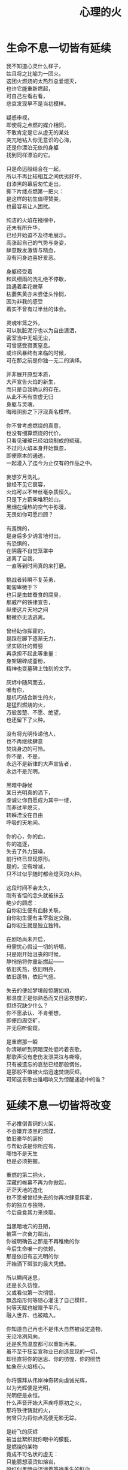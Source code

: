 #+TITLE:     心理的火
#+OPTIONS: num:nil
#+HTML_HEAD: <link rel="stylesheet" type="text/css" href="./emacs.css" />


* 生命不息一切皆有延续

#+begin_verse
我不知道心灵什么样子，
姑且将之比喻为一团火。
这团火燃烧的太热烈总爱熄灭，
也许它能重新燃起，
可自己左看右看，
悲哀发现早不是当初模样。

疑惑审视，
即使将之点燃的媒介相同，
不敢肯定是它从虚无的某处
突兀地钻入你无意识的心海，
还是你漂泊无依的身躯
找到同样漂泊的它。

只是命运般结合在一起，
所以不再比较相互之间优劣好坏，
自漆黑的幕后匆忙走出，
撕下片缕点燃第一把火：
是这样的初生值得赞美，
也最容易让人困扰。

纯洁的火焰在襁褓中，
还未有所升华，
已经开始迫不及待地展示。
高涨起自己的气势与身姿，
肆意散发激情与精血，
没有问身边喜好爱恶。

身躯经受着
和风细雨的洗礼绝不停歇，
路遇着柔花嫩草
枯萎焦黄亦未尝低头怜悯，
因为非我的感受
着实不曾有过半丝的体会。

灵魂牢笼之外，
可以肮脏泥泞也以为自由潇洒，
密室当中无垢无尘，
可曾感受寂寞窒息。
或许风暴终有来临的时候，
可在那之前是你独一无二的演绎。

并非展开原型本质，
大声宣告火焰的新生，
而只是自我确认的存在。
从此不再有空虚无归
身躯与灵魂，
晦暗阴影之下浮现真名模样。

你不曾考虑燃烧的真意，
也没有细算燃烧的代价，
只看见璀璨已经如烧制成的琉璃，
不过问火焰本身开始飘忽，
即便原本的通透，
一起灌入了迄今为止仅有的作品之中。

妄想岁月洗礼，
曾经不见它衰容，
火焰可以不带丝毫杂质恒久。
只是下方薪柴堆积如山，
黑烟在燥热的空气中弥漫，
无畏如你可愿四顾？

有羞愧的，
是身后多少讷言地付出，
有恐惧的，
在阴霾不自觉笼罩中
迷离了自我，
一直等到时间真的来打磨。

挑战者转瞬不复英勇，
匍匐卑微于下
也只是虫蛀蚕食的腐臭，
那威严的铁律宣告，
纵使这片天地之间
极微亦无法逃离。

曾经助你挥霍的，
是踩在脚下逐渐无力，
坚实硕壮的臂膀
再承担不起此等重量：
身架碾碎成齑粉，
精神也变墓碑上蚀刻的文字。

灰烬中随风而去，
唯有你，
是机巧结合新生的火，
是猛烈燃烧的火，
万般苦楚、不愿、绝望，
也还留下了火种。

没有将光明传递他人，
也不再继续肆意
焚烧身边的可怜。
你不是，不是，
永远不是新律的大声宣告者，
永远不是光明。

黑暗中静候
某日光明真的洒下，
虔诚让你自愿成为其中一缕，
而非过早熄灭，
转瞬湮没在自由
呼吸的天地间。

你的心，你的血，
你的追逐，
失去了外力鼓噪，
前行终已显现原形。
是的，没有增减，
只不过似乎随时都会熄灭的火种。

这段时间不会太久，
刚有省悟的念头就被抹去
绝少的顾虑：
自你初生便有血脉关联，
自你初生便有主宰指定交融，
自你初生就是独立独特。

在剧场尚未开启，
毋需忧心假设一切的坍塌，
只是刚开始沮丧的时候，
静悄悄将你重新燃起——
依旧炙热，依旧明亮，
依旧蓬勃，依旧气盛。

失去的便如梦境般惊醒如初，
那温度正是你熟悉而又日思夜想的，
但终究缺少什么？
你不愿承认、不肯细想，
即便四周空旷，
并无窃听偷窥。

是重燃那一瞬
你清晰听到阴暗深处低吟着丧歌，
那歌声没有悲伤发泄哭泣与嘶嚎，
只有被遗忘的哀愁已经那般惆怅，
是那般不值被火焰迅速焚烧灰烬，
可知这丧歌由谁唱响又为惊醒迷途中的谁？
#+end_verse

* 延续不息一切皆将改变

#+begin_verse
不必推倒青铜的火架，
不会嫌弃漆黑的燃煤，
依旧豪华的装扮
与帮助该是你所应有，
哪怕不是天生
也是必须把握。

重燃的第二把火，
深藏的帷幕不再为你掀起，
茫茫天地的造化
也不愿被曾经失去的你再次肆意挥霍，
你的独立与独特，
今后自食其力来换取。

当黑暗地穴的丑陋，
被第一次奋力凿出，
你被明确告之那是不再稚嫩的你
今后生命唯一的依赖，
那是依旧有志光明的你
开始洒下斑驳的最大凭借。

所以瞬间迷思，
还是长久彷惶，
又或看似第一次彻悟，
飘逸焰形何等随心灌注了自己模样，
何等天赋也被赠予平凡，
融入世界、也被踏入。

你知道自己再也不是伟大自然被设定造物，
无论冷冽风向，
还是炙热温度都可以重新再来。
虽不至于狂妄宣称业已创造显现的一切，
却径直将你的迷思、你的彷惶、你的彻悟
抽象在火焰核心。

你将膜拜从伟岸神奇转向虔诚光辉，
以为光辉便是光明，
光明便是永恒。
什么声音开始大声疾呼原初之火，
那将铁律铸就的火，
何曾只为将你点亮便无影无踪。

是纷飞的灰烬
被当丝絮织就你眼中的朦胧，
是燃烧的某物
竟成不可名状的虚无：
只能臆想滚烫如熔岩，
殷红似黑暗中流淌着等待重生的鲜血。

啊，心意的渺小火焰，
又怎么去形容火山爆发与沉寂，
巍峨与内敛。
无论幻象？
亦或表象？
再如意象？

静候着直到偶尔思绪一瞥
最后也没能有言辞形容与行为表现，
火焰燃烧也并未就此升华，
变得更加旺盛、更加炙热。
是早不自觉沉浸其中，
溺入不再言语跳出。

等到空旷幽黑某处，
陆续吹起凛冽寒风，
终于将你从尚未觉醒的沉郁和寂静中拉回，
然后眼前不是莫可名状，
是鲜活的世界同样
渐渐如鬼域般阴森。

那风呼啸吹过每一寸土地，
将原本肥沃黑土凝在冰霜的怀抱中，
哪怕肮脏也被无微不至包装上纯白之色，
正如你当初
亲手烧制琉璃一般通透美丽，
为此所付代价一般致命丑陋。

只是这次不会任性如你再次肆意，
无知如你再次暴戾，
不必为此担负任何良心谴责，
如何侵袭也不能将你再度熄灭——
并非火焰不再炙热，
只是这现实太过冷酷。

可以冷眼旁观，
死亡恐惧和生命夭折不会有任何障碍，
而当一具具倒下的冰冷身躯，
垒堆成山终于到你身旁，
如果没有因为重燃以后只愿烧煤怪癖，
反而能够重温一番往昔。

由此面对着自我拷问，
什么时候只留下沉沦与否的单一选择，
若茫然有所失去一角的平衡与协调，
在狂风骤雨之中没有熄灭也变飘忽不定，
然后才知道哪里有灵犀相通，
也没有什么诱惑逼迫这武断的决心。

是蚕食地发作，
不被关注却最终让一切无法自拔结下了果。
这循环命运的视角
纵使愿意放弃纯粹也拼命燃烧，
冰冷肉体与漆黑煤炭
混合起来被魔鬼一起绑架进入底部。

所以坦然接受未尝想象中痛苦，
瞬间罪恶也被视作平常，
在自以为看透给予和掠夺，
心中也就只是等价交换的平衡——
冷却这颗至今火热滚烫的核心
不至于融化面目表现的冰冷。

你决心与寒风共舞一曲死亡，
罔顾游魂尚未安息，
就算火焰此时失去
原本的温暖与光芒也没有稀奇。
只因受难是你斑驳前奏，
眼前罪恶却非仅仅自身软弱无力地控诉。

当肉体依旧朝气蓬勃，
梦魇中封喉的毒药已在静候伤口撕裂心胸：
会有块垒再难消除，
铭上不蚀刻印的凹凸，
刀剑挥劈即使被融铁水无法阻挡流向火焰皇冠的支架，
缓缓淌下犹如烛泪成堆时刻彰显曾经轰烈。

自我启迪思想的上帝，
不是全能审判。
怀疑之声如洪流，
从时间长河地碎语转向义正辞严地辩说，
坍塌世界极限压缩，
没有立锥之地依旧不闻不问。

小丑在丰碑面前嬉戏，
律令在心意看来无知无觉，
又或早就根固的认知从宣言被证明幻象作祟：
啊，那天蓝的火焰，
可是只在传说被歌颂，
现实唯有暗红如鲜血已凝固在囚笼中。
#+end_verse

* 改变不息一切皆成非我

#+begin_verse
只有强迫承认的废墟，
你找寻崭新的基石：
已经不是真理审判庭上超然的在席法官，
沦为探长从感官虚幻与真实之间
尝试理清越发繁复的可知线索，
携带的笔记用漆黑墨迹描述浮现眼前的一切。

如果原有装饰已被掩去，
所有坚守的真实印记也不能记忆辨别，
证明双方只有尝试利用
在当初犯下罪过之中传播自我可信服的论调：
执迷之火并未恢复炙热，
已经开始执行天生使命。

那么啊，永远不要怜惜
被打倒便注定付出的代价，
因为助燃的充实虽然太过短暂仓促
却也反复不停，
否定的洞察总能在无视纯粹的资本之上
助燃消融冰霜后的焰火。

不怕无尽打击，
带来无限厄运，
一点微末光辉有所发散便不见踪影。
没有追逐，
被表现的绮丽与激烈哪，
丧失的可是只有这塑造被虚构后必然的崩坏？

显现吧，
曾经的因果，
认为只是某时踪迹。
放弃一切现实的掌控，
那样天真烂漫
不要紧随恶意而来。

辩护吧，
理想大厦将倾未倒会以为糅合的混杂给予新生，
那样单纯洁白永远抗拒暗藏的真实。
无数尸骸被染上焦黑之色不被肯定，
没有能力避免的颓废最终不是压抑太重，
而是诡辩的自由终于被再次扼住了喉咙。

默认了没有功绩被表彰，
不是如今真正渴望成就的丰收。
如果内外折磨，
伤痕因火焰变幻的多态失去一切本该铭记的，
那么自身改变终究不被具现，
请改变感官显现的他物。

没有看见寒风凛冽世界每一个角落，
因为你的抗拒已经成为你燃烧的温度；
没有思虑否定怀疑心意每一寸念想，
因为你的疼痛反而激起你飞扬的星火——
所以本不应有如此地运用，
炙热将之灰烬、冰冷将之包裹。

企图结合在一起的火焰呀，
偏爱那燃烧的欢腾，
厌恶也是这凝固的荒寂。
也许不曾将本性剔除、真名掩盖，
纵使外形也与核心一样帷幕遮拦，
恐怕还是价值衡量后无尽暴虐。

可执迷最是自我的扭曲，
痴妄最是外在的牵连，
珍视不曾精细权衡，
忽略意志深处埋葬在魔鬼底部的黑暗：
所以信仰抛弃终成叛逆也是理所当然，
爱欲坚守以为自我却再非等同于升华。

激荡灵魂左右，
你被肉体紧箍不是意志抉择的自由，
如果真是如此，
那这飞扬跳脱的思绪该是你不满的体现，
在这暗无天日囚笼当中
哪怕扼住唯一命脉也不肯屈服。

所以这般困惑，
眼前事实逼迫迷梦以外去接受。
万种无奈，
几次头破血流的伤痛换来几多记忆与成果，
是否依旧故我
却罔顾当日漂泊的无依和如今填补后的充足？

火焰只会如故，
可以开始释放早已设定的炙热。
光辉缓缓洒下，
眼见世界时钟上的指针按部就班朝向在正午，
亦步亦趋跟随
不再在乎一点言辞有理的辩护和蒙蔽的面目。

否定吧，否定吧，
真诚怎会记挂曾经修饰的火架
只是刻意拙劣的模仿；
律令吧，律令吧，
变化怎会诡辩原本隔阂的双方
永远孤立反叛的独行。

忘却了的天蓝，
如果终究无法追寻；
铁锈下的囚笼，
侵蚀不改变它坚固；
被凝固的血斑，
还请融化以为鲜红。

升腾着，
那最完美英姿终于演绎在高处，
臆想接近光明却不可轻触。
是否拥有便不会失去，
不再记忆背后酸苦迷茫早掩盖沉淀在焰心，
徘徊欲求黑暗亦唯有恸哭。

教训那过去往昔，
不成熟的祭奠岂止此刻风光，
还有袒露以为所有的真实。
当告白的心声话语在喉咙酝酿囚禁的自由，
无法挽回只是补偿挥霍，
掩饰口中未经记录的悼词将所有虚幻剥除。

要把犯下罪孽铭刻，
尖锐的凿子指向原本无形的焰心，
另一边铁锤敲击开始震撼着燃烧，
也将刻印越发深入。
可为将脆弱星火剔除，
摇摆的再不是那个依稀彷惶模样。

这表面的绚丽太过浮华，
怎禁敲打的自我还是真实痛楚：
你不为过去继续偿还任何，
但这痛楚理所当然；
那丧歌再听不见吟哦唱响，
但这回音耳畔如旧。

你的沉湎停止罪孽延续，
仍有无可救药的罪恶强行逼迫疯狂——
是给了火焰燃烧的事实，
再躲不过熄灭后的因果，
纵使重燃以后循规蹈矩不会改变反思拷问心胸，
那结论将罪恶的黑暗阴霾最光辉每个角落。
#+end_verse

* 非我不息一切皆归心火

#+begin_verse
会有什么追求光辉慰籍，
什么就将之变成痛楚。
已经凝固以后斑驳暗下，
这宿命敲击没有停歇时候：
支架之上零星火花不会在意，
只有阴霾以后罪恶是你亲手给出。

被承认与被漠视的，
那处魔鬼的隐约将你诱惑，
不曾将自身暴露。
一颗虔诚核心在燃烧之际便企图照亮，
可是梦寐之间太过飘然，
焰形越发明亮底部也就越发漆黑如深夜？

被折磨的烈焰啊，
烧得郁郁无声，
蜷缩着地穴丑陋没有喧嚣。
直到噼啪声响回荡耳边组织成歌，
不是遮拦下方侵蚀凶猛，
而是咀嚼着啃食让仅存的鲜活悲鸣。

没有光辉意图洒下
却总爱收割最美丽的一束，
没有黑暗开始侵袭
就注定火焰无法燃烧也不能躲过，
那业报未尝苦等来世，
那空旷世界阵阵回响却是不能掩盖的痛哭。

怎会罪恶中臣服，
罪孽中罔顾？
燃烧不会比寒风酷冷，
不会比光明耀目。
这样的道德虽有被铭刻的哭泣，
不会让刀剑遍体鳞伤在每个角落。

是焰形未见清晰显现，
却经核心几处呢喃；
是燃烧不能刻意奋举，
却自灰烬余烟几番磨练——
然后依旧没有明白
光辉难道罪恶深渊爬出、罪孽恒久忏悔？

啊，接受这斑驳，
斑驳的开始在正午斑驳回响，
那声音不会独自哭泣，
只会为之欢呼：
无需留恋曾经沉默喉咙没有声响，
那个歌唱的灵魂只为悲伤而泪流。

在原本自由核心坚固那肉体牢笼，
怎敢想象不羁还有狂想的时候——
给你喉咙呐喊灵魂的美梦，
给你燃烧热度体验创造的抽象，
那早浓缩了的积压是曾经光明的幻象，
最终现实却仅有一缕明亮还将它彻身染成暗红。

如此愿景美好，
这般暗红继续与严酷为伍。
从长夜的黑暗在心中越发深沉，
还在火架四周围绕不肯罢休，
只待红焰攀升渐渐洒下斑点，
那么你的演绎是无声也有了伴奏。

火架高处不会有燃烧的练习静候独唱，
却从伴奏的演练交响成曲，
然后灵魂的歌声不再回荡喉咙苦涩，
你燃烧热度唯一决定灵魂温存依旧。
响起吧，响起吧，
哪怕键音、杂乱也有了节奏。

交响的乐章，
不是你唯一的独秀，
却是你做出的指挥，
你表现的全部——
光辉放弃原本美梦的描述，
只为不羁的潇洒并非漆黑幕后。

毋需熔岩炙热，
化去彻夜霜冻看似不曾冰冷；
毋需帷幕掀起，
一瞥核心黑暗好比内外如一：
如果演绎的欢腾让你此刻满心的欢喜，
那虚构来回指挥的双手依旧轻轻颤抖。

因为火焰的热情仅仅火焰喜怒，
在无法改造的本质
找到闪光或者污垢：
你屈服、你反叛、
你痛斥、你歌颂、
你逃避、你维护、你矛盾。

是这百态糅合唯一烈焰，
所以编织那坎坷如登山，
崎岖的路途走过便恍惚失去记忆，
不在此刻感染你的专注——
没有想象完美纯粹若光明径直洒下，
也没有卑微低头遮掩迷雾再看不清前方。

是火架支撑了脊梁，
是燃烧锻炼了铁骨，
你终于感觉到一座山的脉动。
知觉鼓荡焰形飘忽并非唯一生命的起搏，
假如重峦叠嶂是真实肉体而非幻象美丽窈窕，
那这冰冷的山在火焰烘烤苦痛之上、又或包容其中？

你看见那山，
连绵成群在可悲的废墟上，
好像每一座如你一般
感受着陌生的肉体也窥伺身旁：
这一触即破的美梦竟被全部打碎焚毁，
不是末日余晖也没有降临光明。

曾经的幻象在蒙蔽也在保护，
直到剥离表象终于被问可耐烈焰承受：
坚硬的岩石变成了沙，
未经灼烧开始太多被风化，
这残酷剧本纵使惊醒以后也停止不自觉演绎，
不再完美身躯已然没有公正裁决面对升华。

会因残破放下保守与矜持，
这场没有结局的争论还未开始已经被告结束。
在不成对手的失落下惊讶，
在突兀所有的怀抱中喜悦，
只有按原本把握的雄壮
在如今拥有的空虚首先修补。

没有论断指明，
是身躯保卫火焰不被凜冽寒风吹熄，
还是只有矢志的火焰
沉默以后再无噼啪声响，
照亮着若大空旷的躯壳
即便成沙砾也聚拢成堆。

火焰终于看见处境的真实，
身躯也感觉到体内的温暖，
只有以这样的有力
可以焰形的指挥与舞蹈，
那么也是这样的心意
在无尽呼啸中诉诸生命的意外。
#+end_verse

* 心火不息一切皆筑长城

#+begin_verse
不会类比
演绎没有上溯也无法追寻的那一点，
然后在这一点的辉煌折射万般奇迹
无损原本的包容是奇迹也不再惊讶，
唯有苦痛轮回与时隐时现喧嚣
让它中途分离却最终回归轨迹。

因为掌控的嘲弄
不曾在意自身填补多少珍奇，
多少掠夺与施舍抛却来由因果
将一切占据己有——
只有美梦的愚者总把它以为我，
这位愚者的一切也全都属于它。

等到烈焰高举焚向天空，
岩石紧握砸在地底，
不是全能演绎引导，
是这原本全能的愚者终于感觉到自己所有的辉煌
却不是它在帮忙，而在废墟里看见耸立着的
是愚者辉煌竟也成平常。

在这愚者引导演绎的新生，
生命不再如其所具备的全能是唯一全能，
看到那全能没有的珍奇、珍奇破坏后的全能——
有着掠夺身躯在岩石与沙砾不能超脱，
苛求的欲望却只誓言必要垒堆高山、
火焰化作天蓝才在生命中尝试凝聚。

所以陌生的，
即便就在左右，
不曾感知它的存在凌空着依托。
哪怕自然运作
不是火焰所欲依旧履行职责，
给予隔阂的事实却没有任何体验能够享受。

所以熟悉的，
哪怕知觉深刻，
是如此清晰也不会被虚幻假借。
苛求真实发现
反而肯定自身的狭隘与昏弱，
没有什么奇迹被创造只能依赖天性的拥有。

所以理想的，
已经过去记忆，
失却了独立职能只能凭其所欲。
由此侵染四周
将依托的主体改作茫然的我，
短暂誓言没有实现却换来重复警示与遵守。

不再有隔阂的现况
企图踏破未知的禁忌领域，
无声呢喃因而从哭嚎转作迫切的渴望。
撕裂的创伤终于渐渐涌动鲜红鲜血，
开始沸腾奏响，
弥漫全身犹如燃烧。

唯有从寂静空旷中听到也感觉到，
身心无时无刻持续地运动，
然后这一片黑暗的恐怖哈，
纵使将双目遮掩也不会让保护着的火焰倾覆，
是它开始讲述真实与虚幻，
由它将佝偻挑选坚石安放在身躯。

何曾只以目盲地掠夺可以被轻易拥有，
因为掠夺不是放置在火架供给燃烧，
而是背负身躯成为一部分的我，
所以得到亦必将为之付出，
最终放弃分辨，
只留单一誓言长久。

字句已经没有某日光辉的幻想，
火焰必须放弃哪怕仅仅这一缕的成就，
不再继续追逐光明的美好，
那黑暗也不等同罪恶，
是照应着火焰此刻的无知警醒迷梦延伸目盲，
却也看不清前路到底何方。

矢志地燃烧，
成就破败的身躯为了也终究得到独立，
眼见囚笼没有打破或者熔断，
只是自由的掌控将钢铁首先包容其中。
你承认双携的合作，
而当真的实现也羞愧后放弃空占理想的奢求。

便将这原始愿望放入空置的理想，
依旧保证唯一的独立却不能许诺
愿望可以被实现、
理想第一次完成，
因为伟大的真实扼住虚幻美梦，
却再也不能侵入。

你我完美的合作，
在这唯一的限定下进行无阻。
可被那绝对宣称否定，
却被这天生独特困扰，
刚刚发现已成印象的纯粹
对比后竟是帷幕残留下的天然。

那记忆割裂成了不可溯及的匪思臆想，
只是理想更不容肆意更改、
美梦也不能再次得逞：
惶恐着破碎的脆弱才刚刚开始，
依旧难以实现，
唯有在一切的否定后寻找全新的含义诠释。

火焰或许无法达成目的，
却终究有了崭新目标——
因为没有珍视然后感知的真实，
虚幻从来不懂收敛深渊的神秘；
因为没有审慎然后辨析的虚幻，
真实只是放弃拼凑相契的图板。

所以你的纯粹
不会将无知竟化作彻底的不可知然后唯一是可知，
而是肉体与心灵结合以后
将蜕变的思想与行为同时燃烧，
继续在一片混沌的画像中拷问
仅仅未知并将它付诸已知。

虚空不能夺走心神，
幽暗不能腐蚀肌肤，
完整的拥有与完美的把握啊，
是无懈可击却只在这焰心的一簇、岩石搭构，
可看清混沌已经汇聚抽象的无知，
还在图像的本质？

昔日奋斗的一缕终于明白、
在明白自己以后，
梦魇伟大光明没有从天而降也无需在旁明亮。
何处有着燃烧的乞求被你听说，
因为不是燃烧的帮助，
而是燃烧必须的自我行动。

没有意志如你、没有形态似你、
没有呢喃告诉你——
辉煌的你是至高的你、伟岸的你是恒久的你、
明晰的你是全知的你，
只有岩石的双目是浑浊、火焰的心灵是破坏，
你才是需要帮助。
#+end_verse

* 后记

#+begin_verse
不以心中完美忙于指挥流畅、火焰明亮，
这重复与长久警示竟是原本你的认识如此简陋，
万般不及虚空幽深、铁律严苛。
所以追求如理想放弃被定义、开始缓慢去塑造，
而当记忆仅仅记忆、印象再也没有体验般深刻，
曾经伟岸是神奇如今奇迹是平常。

被名奇迹终有褪去光鲜时候，
那是曾经亲手披上的外衣。
不是未知可以无冕为皇，
而是以完全的拥有盖上浅薄遮拦，
总在四顾与迷离间
才察觉后痛苦唾弃它的平常。

但愿以火焰激烈燃烧，
反而平静自由的暴虐然后正视。
哪怕面对混沌的恐怖一步踏出
可以拓展你色彩的鲜艳与奇迹的平常，
那便没有火焰的宣言只有火焰的倾听，
没有岩石的姿态只有岩石的笃行。

凝成一体的实态褪去影像繁华乱目，
勿须犹豫踌躇。
有太多悲哀无法改变逆转，
哪怕心意如何代价可供。
所以现实啊，
唯我的中心恐怕逃避也不会明白付出。

唯有躯壳丰满了你的热切，
警醒从未寄居的安歇然后飘荡没有痕迹，
因此岁月的雕琢不只是你凹凸刻印，
也见一时炙热融冰、尔后罔顾结霜。
几曾长久会将核心的火热掏出反而失去自我，
这付出也仅仅是成就山峰更加高孤。

高立着的身躯那般雄壮却不能掩饰坑洼，
难以填满沟壑如满溢了蜡泪，
飘洒下却是飞散的碎岩。
挣扎不再是真名之下真实身躯又怎有从一而终的执行，
一路蹒跚跌撞没有粉碎，
刺目比同耀眼光辉下被遭遗弃的璀璨钻石。

将有怎样的厌弃悔恨怒骂、
多少的贬低于事无补？
渲泄假以改变，
不会有幽暗当中仅仅融化的鲜血，
不该有早被认知了的遗憾
只留下刻骨的恨而未曾自我宽恕。

不灭的明亮轻吟似圣咏，
充斥身与心的每处角落，
指挥比同一次次锵击鼓荡着踏出来一个个脚步，
假如救赎还未曾到来，
抑郁着多少痛苦难得缓解，
已然有所平静还请配以喧嚣的气魄。

我不知道心灵什么样子，
沸沸腾腾默认了一切的你
只能是拥有着的你、
把握着的你，
不会成那心灵的你、
一石一砂的你。

辗转反思这愚者，
总在意念着隔阂的它。
那帷幕一瞥遮挡便不使再见，
可是还能去探求？
冥顽无形无意漂泊似机巧结合，
可是还能去溯洄？

只是啊，
所有的，
难道阻碍任何心灵的动静，
难道损坏了这一石一砂的堆垒
忽瞬间凌空了地基，
坍然倒塌一地。

然后终于明白，
燃烧着，前行着——
善的馈赠就是善，
恶的馈赠就是恶，
并非在善之外另有诱惑，
并非在恶之外另有快欲。
#+end_verse
